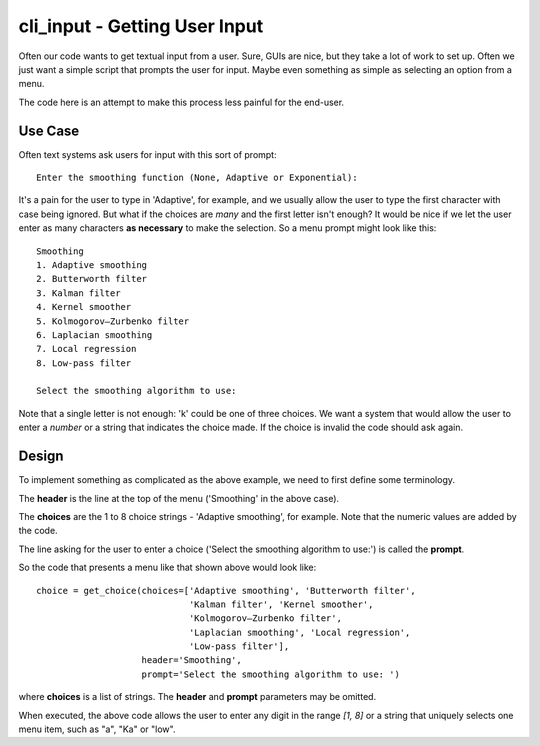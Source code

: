 cli_input - Getting User Input
==============================

Often our code wants to get textual input from a user.  Sure, GUIs are nice, but
they take a lot of work to set up.  Often we just want a simple script that
prompts the user for input.  Maybe even something as simple as selecting an
option from a menu.

The code here is an attempt to make this process less painful for the end-user.

Use Case
--------

Often text systems ask users for input with this sort of prompt::

    Enter the smoothing function (None, Adaptive or Exponential):

It's a pain for the user to type in 'Adaptive', for example, and we usually allow
the user to type the first character with case being ignored.  But what if the
choices are *many* and the first letter isn't enough?  It would be nice if we let
the user enter as many characters **as necessary** to make the selection.  So a 
menu prompt might look like this::

    Smoothing
    1. Adaptive smoothing
    2. Butterworth filter
    3. Kalman filter
    4. Kernel smoother
    5. Kolmogorov–Zurbenko filter
    6. Laplacian smoothing
    7. Local regression
    8. Low-pass filter

    Select the smoothing algorithm to use: 

Note that a single letter is not enough: 'k' could be one of three choices.  We
want a system that would allow the user to enter a *number* or a string that
indicates the choice made.  If the choice is invalid the code should ask again.

Design
------

To implement something as complicated as the above example, we need to first define
some terminology.

The **header** is the line at the top of the menu ('Smoothing' in the above case).

The **choices** are the 1 to 8 choice strings - 'Adaptive smoothing', for example.
Note that the numeric values are added by the code.

The line asking for the user to enter a choice ('Select the smoothing algorithm
to use:') is called the **prompt**.

So the code that presents a menu like that shown above would look like::

    choice = get_choice(choices=['Adaptive smoothing', 'Butterworth filter',
                                 'Kalman filter', 'Kernel smoother',
                                 'Kolmogorov–Zurbenko filter',
                                 'Laplacian smoothing', 'Local regression',
                                 'Low-pass filter'],
                        header='Smoothing',
                        prompt='Select the smoothing algorithm to use: ')


where **choices** is a list of strings.  The **header** and **prompt** parameters
may be omitted.

When executed, the above code allows the user to enter any digit in the range
*[1, 8]* or a string that uniquely selects one menu item, such as "a", "Ka" or
"low".
